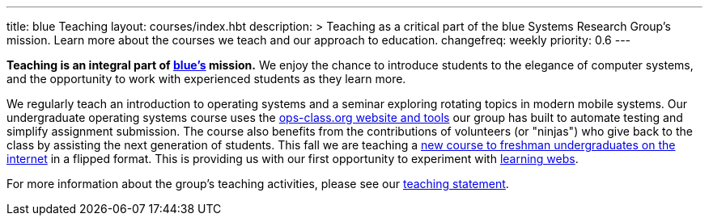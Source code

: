 ---
title: blue Teaching
layout: courses/index.hbt
description: >
  Teaching as a critical part of the blue Systems Research Group's mission.
  Learn more about the courses we teach and our approach to education.
changefreq: weekly
priority: 0.6
---

[.lead]
//
*Teaching is an integral part of link:/[blue's] mission.*
//
We enjoy the chance to introduce students to the elegance of computer systems,
and the opportunity to work with experienced students as they learn more.

We regularly teach an introduction to operating systems and a seminar
exploring rotating topics in modern mobile systems.
//
Our undergraduate operating systems course uses the
link:/projects/opsclass[ops-class.org website and tools] our group has built
to automate testing and simplify assignment submission.
//
The course also benefits from the contributions of volunteers (or "ninjas")
who give back to the class by assisting the next generation of students.
//
This fall we are teaching a link:/courses/ub-199-fall-2016[new course to
freshman undergraduates on the internet] in a flipped format.
//
This is providing us with our first opportunity to experiment with
link:/projects/internetclass[learning webs].

For more information about the group's teaching activities, please see our
link:/people/challen@buffalo.edu/GeoffreyChallen-Teaching.pdf[teaching
statement].

// vim: ts=2:sw=2:et

